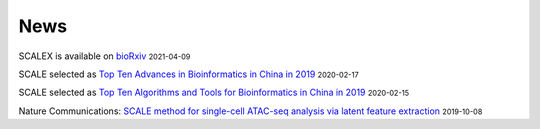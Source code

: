 News
=====
.. role:: small

SCALEX is available on `bioRxiv <https://www.biorxiv.org/content/10.1101/2021.04.06.438536v1>`_ :small:`2021-04-09`

SCALE selected as `Top Ten Advances in Bioinformatics in China in 2019 <http://gpb.big.ac.cn/news/1010>`_ :small:`2020-02-17`


SCALE selected as `Top Ten Algorithms and Tools for Bioinformatics in China in 2019 <http://gpb.big.ac.cn/news/1008>`_ :small:`2020-02-15`


Nature Communications: `SCALE method for single-cell ATAC-seq analysis via latent feature extraction <https://www.nature.com/articles/s41467-019-12630-7>`_ :small:`2019-10-08` 